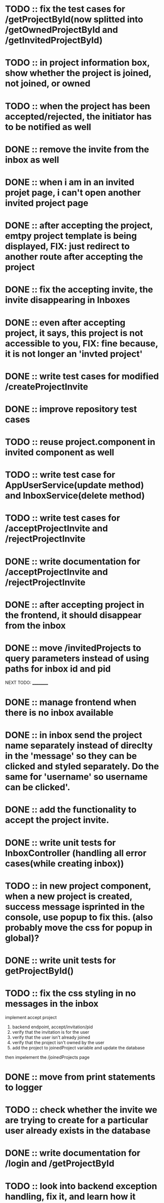* TODO :: fix the test cases for /getProjectById(now splitted into /getOwnedProjectById and /getInvitedProjectById)

* TODO :: in project information box, show whether the project is joined, not joined, or owned

* TODO :: when the project has been accepted/rejected, the initiator has to be notified as well

* DONE :: remove the invite from the inbox as well

* DONE :: when i am in an invited projet page, i can't open another invited project page

* DONE :: after accepting the project, emtpy project template is being displayed, FIX: just redirect to another route after accepting the project

* DONE :: fix the accepting invite, the invite disappearing in Inboxes

* DONE :: even after accepting project, it says, this project is not accessible to you, FIX: fine because, it is not longer an 'invted project'

* DONE :: write test cases for modified /createProjectInvite

* DONE :: improve repository test cases

* TODO :: reuse project.component in invited component as well

* TODO :: write test case for AppUserService(update method) and InboxService(delete method)

* TODO :: write test cases for /acceptProjectInvite and /rejectProjectInvite

* DONE :: write documentation for /acceptProjectInvite and /rejectProjectInvite

* DONE :: after accepting project in the frontend, it should disappear from the inbox

* DONE :: move /invitedProjects to query parameters instead of using paths for inbox id and pid



NEXT TODO:
__________

* DONE :: manage frontend when there is no inbox available

* DONE :: in inbox send the project name separately instead of direclty in the 'message' so they can be clicked and styled separately. Do the same for 'username' so username can be clicked'.

* DONE :: add the functionality to accept the project invite.

* DONE :: write unit tests for InboxController (handling all error cases(while creating inbox))

* TODO :: in new project component, when a new project is created, success message isprinted in the console, use popup to fix this. (also probably move the css for popup in global)?


* DONE :: write unit tests for getProjectById()

* TODO :: fix the css styling in no messages in the inbox

implement accept project

1. backend endpoint, accept/invitation/pid
2. verify that the invitation is for the user
3. verify that the user isn't already joined
4. verify that the project isn't owned by the user
5. add the project to joinedProject variable and update the database


then impelement the /joinedProjects page


* DONE :: move from print statements to logger


* TODO ::  check whether the invite we are trying to create for a particular user already exists in the database

* DONE :: write documentation for /login and /getProjectById

* TODO :: look into backend exception handling, fix it, and learn how it works


* DONE ::add 'status' field in the Project object and integrate with frontend as well

* TODO:: look into enum data type in database table

* TODO :: /createProject  when project is created, create a popup

* TODO :: manage the http session in both backend and frontend

* TODO :: change the deprecated @MockBean annotations






TODO:
_____

1) if you are logged in already, you cant access login/register page.

2) if you send login/regster request from already login system, send back an error.

3) /error page sent by the backend is currently authenticated, fix the Access Denied Exception

4) When we create a project invite, it is not immediately added to 'my projects'. Before seing after sending the rest api request, if successful, also manually add the new project to the projects array that is being displayed.

5) Try to handle other errors(if there are any) with popus

6) implement have i been pawned

7) while logging in, only three attempts should be given for a particular username




8) Display the users in the project,

9) Feature to assign tasks

10) Features to track the status of the tasks

11) Figure out how to load Inbox automatically without actually loading the page or closing-opening the inbox(may be give a refresh button for the inbox?)

12) Add a way to display the inbox message numbers with 'red' background


* LOGS:

1) separated /getProjectById to /getOwnedProjectById and /getInvitedProjectById because to verify whether the project is an invite, we also need to verify the inbox id
